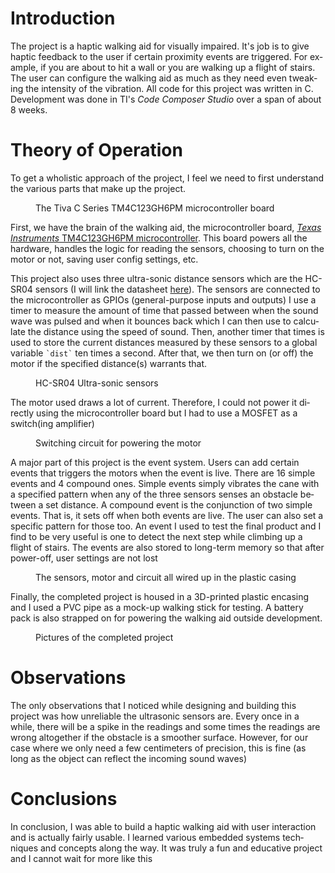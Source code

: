 # #+TITLE: Term Project Report
# #+SUBTITLE: CSE 3442: Embedded Systems I
#+AUTHOR: Ikechukwu Ofili
#+DATE: May 5, 2023
#+LANGUAGE: en
#+OPTIONS: toc:nil
#+LATEX_HEADER: \usepackage{float}

#+begin_export latex
\clearpage \tableofcontents \clearpage
#+end_export

* Introduction
  The project is a haptic walking aid for visually impaired. It's job is to give haptic feedback to the user if certain proximity events are triggered. 
For example, if you are about to hit a wall or you are walking up a flight of stairs. The user can configure the walking aid as much as they need even tweaking the intensity of the vibration. 
All code for this project was written in C. Development was done in TI's /Code Composer Studio/ over a span of about 8 weeks.


* Theory of Operation
To get a wholistic approach of the project, I feel we need to first understand the various parts that make up the project.

#+ATTR_LATEX: :placement [H] :width 0.5\textwidth
#+attr_org: :width 100
#+caption: The Tiva C Series TM4C123GH6PM microcontroller board
[[./images/board.jpg]]

First, we have the brain of the walking aid, the microcontroller board, [[https://www.ti.com/product/TM4C123GH6PM][ /Texas Instruments/ TM4C123GH6PM microcontroller]].
This board powers all the hardware, handles the logic for reading the sensors, choosing to turn on the motor or not, saving user config settings, etc.

This project also uses three ultra-sonic distance sensors which are the HC-SR04 sensors (I will link the datasheet [[https://www.handsontec.com/dataspecs/HC-SR04-Ultrasonic.pdf][here]]). The sensors are connected to the
microcontroller as GPIOs (general-purpose inputs and outputs) 
I use a timer to measure the amount of time that passed between when the sound wave was pulsed and when it bounces back which I can then use to calculate
the distance using the speed of sound. Then, another timer that times is used to store the current distances measured by these sensors to a global variable =`dist`=
ten times a second. After that, we then turn on (or off) the motor if the specified distance(s) warrants that. 

#+ATTR_LATEX: :placement [H] :width 0.7\textwidth
#+caption: HC-SR04 Ultra-sonic sensors
[[./images/sensors.jpg]]

The motor used draws a lot of current. Therefore, I could not power it directly using the microcontroller board but I had to use a MOSFET as a switch(ing amplifier)

#+ATTR_LATEX: :placement [H] :width 0.7\textwidth
#+caption: Switching circuit for powering the motor
[[./images/circuit.jpg]]

A major part of this project is the event system. Users can add certain events that triggers the motors when the event is live. There are 16 simple events and 4 compound ones.
Simple events simply vibrates the cane with a specified pattern when any of the three sensors senses an obstacle between a set distance. A compound event is the conjunction of
two simple events. That is, it sets off when both events are live. The user can also set a specific pattern for those too. An event I used to test the final product and I find
to be very useful is one to detect the next step while climbing up a flight of stairs. The events are also stored to long-term memory so that after power-off, user settings are not lost

#+ATTR_LATEX: :placement [H] :width 0.5\textwidth
#+caption: The sensors, motor and circuit all wired up in the plastic casing
[[./images/guts.jpg]]

Finally, the completed project is housed in a 3D-printed plastic encasing and I used a PVC pipe as a mock-up walking stick for testing. A battery pack is also strapped on for powering
the walking aid outside development.

#+ATTR_ORG: :width 200
#+ATTR_LATEX: :placement [H]
#+CAPTION: Pictures of the completed project
[[./images/final.jpg]] 


* Observations
The only observations that I noticed while designing and building this project was how unreliable the ultrasonic sensors are. 
Every once in a while, there will be a spike in the readings and some times the readings are wrong altogether if the obstacle is a smoother surface.
However, for our case where we only need a few centimeters of precision, this is fine (as long as the object can reflect the incoming sound waves)

* Conclusions
In conclusion, I was able to build a haptic walking aid with user interaction and is actually fairly usable. I learned various embedded systems techniques and concepts along
the way. It was truly a fun and educative project and I cannot wait for more like this
